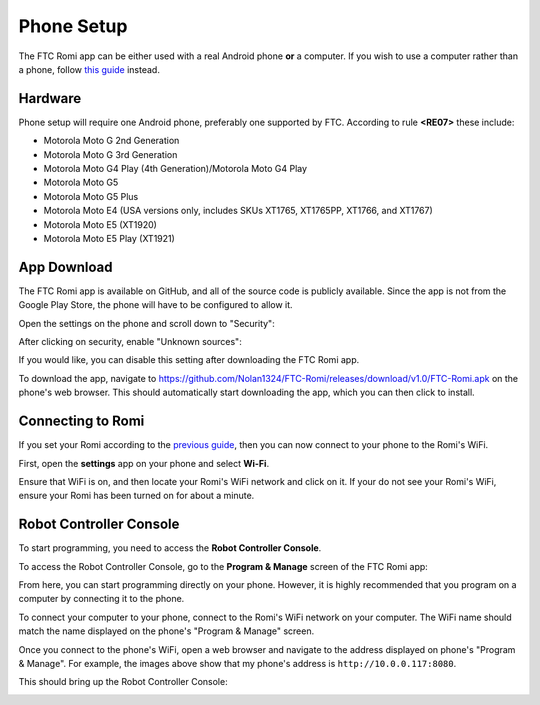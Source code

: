 Phone Setup
===========

The FTC Romi app can be either used with a real Android phone **or** a computer.
If you wish to use a computer rather than a phone, follow `this guide <computer.html>`_ instead.

Hardware
--------
Phone setup will require one Android phone, preferably one supported by FTC. According to rule **<RE07>** these include:

- Motorola Moto G 2nd Generation
- Motorola Moto G 3rd Generation
- Motorola Moto G4 Play (4th Generation)/Motorola Moto G4 Play
- Motorola Moto G5
- Motorola Moto G5 Plus
- Motorola Moto E4 (USA versions only, includes SKUs XT1765, XT1765PP, XT1766, and XT1767)
- Motorola Moto E5 (XT1920)
- Motorola Moto E5 Play (XT1921)

App Download
------------
The FTC Romi app is available on GitHub, and all of the source code is publicly available.
Since the app is not from the Google Play Store, the phone will have to be configured to allow it.

Open the settings on the phone and scroll down to "Security":

.. image:: images/phone/phone_settings.png
   :scale: 25 %
   :alt: Settings

After clicking on security, enable "Unknown sources":

.. image:: images/phone/security.png
   :scale: 25 %
   :alt: Settings

If you would like, you can disable this setting after downloading the FTC Romi app.

To download the app, navigate to https://github.com/Nolan1324/FTC-Romi/releases/download/v1.0/FTC-Romi.apk on the phone's web browser.
This should automatically start downloading the app, which you can then click to install.

Connecting to Romi
-----------------------

If you set your Romi according to the `previous guide <romi.html>`_, then you can now connect to your phone to the Romi's WiFi.

First, open the **settings** app on your phone and select **Wi-Fi**.

.. image:: images/phone/phone_settings_top.png
   :scale: 25 %
   :alt:

Ensure that WiFi is on, and then locate your Romi's WiFi network and click on it.
If your do not see your Romi's WiFi, ensure your Romi has been turned on for about a minute.

.. image:: images/phone/phone_wifi.png
   :scale: 25 %
   :alt:

Robot Controller Console
------------------------

To start programming, you need to access the **Robot Controller Console**.

To access the Robot Controller Console, go to the **Program & Manage** screen of the FTC Romi app:

.. image:: images/phone/menu.png
   :scale: 25 %
   :alt:

.. image:: images/phone/program_and_manage.png
   :scale: 25 %
   :alt:

.. image:: images/phone/connection.png
   :scale: 25 %
   :alt:

From here, you can start programming directly on your phone.
However, it is highly recommended that you program on a computer by connecting it to the phone.

To connect your computer to your phone, connect to the Romi's WiFi network on your computer.
The WiFi name should match the name displayed on the phone's "Program & Manage" screen.

Once you connect to the phone's WiFi, open a web browser and navigate to the address displayed on phone's "Program & Manage".
For example, the images above show that my phone's address is ``http://10.0.0.117:8080``.

This should bring up the Robot Controller Console:

.. image:: images/phone/console.png
   :alt:
